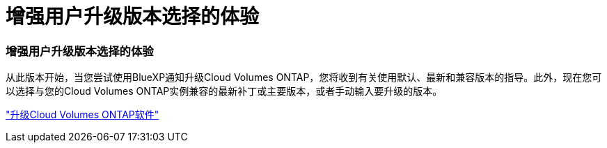 = 增强用户升级版本选择的体验
:allow-uri-read: 




=== 增强用户升级版本选择的体验

从此版本开始，当您尝试使用BlueXP通知升级Cloud Volumes ONTAP，您将收到有关使用默认、最新和兼容版本的指导。此外，现在您可以选择与您的Cloud Volumes ONTAP实例兼容的最新补丁或主要版本，或者手动输入要升级的版本。

https://docs.netapp.com/us-en/bluexp-cloud-volumes-ontap/task-updating-ontap-cloud.html#upgrade-from-bluexp-notifications["升级Cloud Volumes ONTAP软件"]
